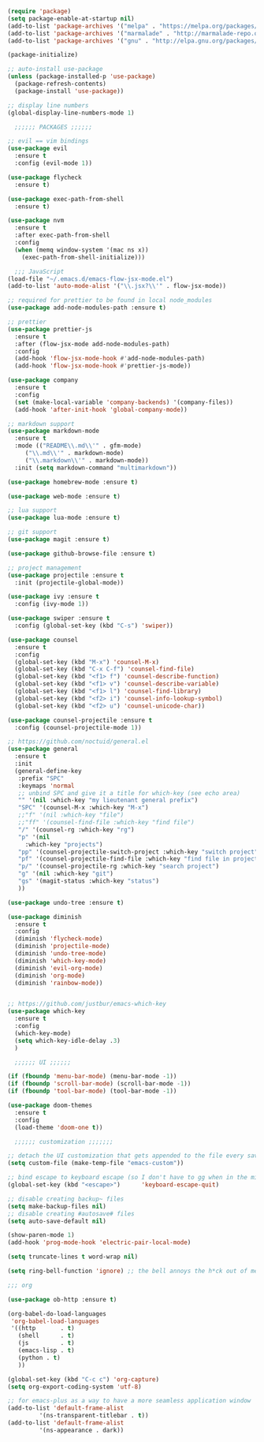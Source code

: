 #+BEGIN_SRC emacs-lisp
  (require 'package)
  (setq package-enable-at-startup nil)
  (add-to-list 'package-archives '("melpa" . "https://melpa.org/packages/"))
  (add-to-list 'package-archives '("marmalade" . "http://marmalade-repo.org/packages/"))
  (add-to-list 'package-archives '("gnu" . "http://elpa.gnu.org/packages/"))

  (package-initialize)

  ;; auto-install use-package
  (unless (package-installed-p 'use-package)
    (package-refresh-contents)
    (package-install 'use-package))

  ;; display line numbers
  (global-display-line-numbers-mode 1)

    ;;;;;; PACKAGES ;;;;;;

  ;; evil == vim bindings
  (use-package evil
    :ensure t
    :config (evil-mode 1))

  (use-package flycheck
    :ensure t)

  (use-package exec-path-from-shell
    :ensure t)

  (use-package nvm
    :ensure t
    :after exec-path-from-shell
    :config
    (when (memq window-system '(mac ns x))
      (exec-path-from-shell-initialize)))

    ;;; JavaScript
  (load-file "~/.emacs.d/emacs-flow-jsx-mode.el")
  (add-to-list 'auto-mode-alist '("\\.jsx?\\'" . flow-jsx-mode))

  ;; required for prettier to be found in local node_modules
  (use-package add-node-modules-path :ensure t)

  ;; prettier
  (use-package prettier-js
    :ensure t
    :after (flow-jsx-mode add-node-modules-path)
    :config
    (add-hook 'flow-jsx-mode-hook #'add-node-modules-path)
    (add-hook 'flow-jsx-mode-hook #'prettier-js-mode))

  (use-package company
    :ensure t
    :config
    (set (make-local-variable 'company-backends) '(company-files))
    (add-hook 'after-init-hook 'global-company-mode))

  ;; markdown support
  (use-package markdown-mode
    :ensure t
    :mode (("README\\.md\\'" . gfm-mode)
	   ("\\.md\\'" . markdown-mode)
	   ("\\.markdown\\'" . markdown-mode))
    :init (setq markdown-command "multimarkdown"))

  (use-package homebrew-mode :ensure t)

  (use-package web-mode :ensure t)

  ;; lua support
  (use-package lua-mode :ensure t)

  ;; git support
  (use-package magit :ensure t)

  (use-package github-browse-file :ensure t)

  ;; project management
  (use-package projectile :ensure t
    :init (projectile-global-mode))

  (use-package ivy :ensure t
    :config (ivy-mode 1))

  (use-package swiper :ensure t
    :config (global-set-key (kbd "C-s") 'swiper))

  (use-package counsel
    :ensure t
    :config
    (global-set-key (kbd "M-x") 'counsel-M-x)
    (global-set-key (kbd "C-x C-f") 'counsel-find-file)
    (global-set-key (kbd "<f1> f") 'counsel-describe-function)
    (global-set-key (kbd "<f1> v") 'counsel-describe-variable)
    (global-set-key (kbd "<f1> l") 'counsel-find-library)
    (global-set-key (kbd "<f2> i") 'counsel-info-lookup-symbol)
    (global-set-key (kbd "<f2> u") 'counsel-unicode-char))

  (use-package counsel-projectile :ensure t
    :config (counsel-projectile-mode 1))

  ;; https://github.com/noctuid/general.el
  (use-package general
    :ensure t
    :init
    (general-define-key
     :prefix "SPC"
     :keymaps 'normal
     ;; unbind SPC and give it a title for which-key (see echo area)
     "" '(nil :which-key "my lieutenant general prefix")
     "SPC" '(counsel-M-x :which-key "M-x")
     ;;"f" '(nil :which-key "file")
     ;;"ff" '(counsel-find-file :which-key "find file")
     "/" '(counsel-rg :which-key "rg")
     "p" '(nil
	   :which-key "projects")
     "pp" '(counsel-projectile-switch-project :which-key "switch project")
     "pf" '(counsel-projectile-find-file :which-key "find file in project")
     "p/" '(counsel-projectile-rg :which-key "search project")
     "g" '(nil :which-key "git")
     "gs" '(magit-status :which-key "status")
     ))

  (use-package undo-tree :ensure t)

  (use-package diminish
    :ensure t
    :config
    (diminish 'flycheck-mode)
    (diminish 'projectile-mode)
    (diminish 'undo-tree-mode)
    (diminish 'which-key-mode)
    (diminish 'evil-org-mode)
    (diminish 'org-mode)
    (diminish 'rainbow-mode))


  ;; https://github.com/justbur/emacs-which-key
  (use-package which-key
    :ensure t
    :config
    (which-key-mode)
    (setq which-key-idle-delay .3)
    ) 

	;;;;;; UI ;;;;;;

  (if (fboundp 'menu-bar-mode) (menu-bar-mode -1))
  (if (fboundp 'scroll-bar-mode) (scroll-bar-mode -1))
  (if (fboundp 'tool-bar-mode) (tool-bar-mode -1))

  (use-package doom-themes
    :ensure t
    :config
    (load-theme 'doom-one t))

    ;;;;;; customization ;;;;;;;

  ;; detach the UI customization that gets appended to the file every save http://emacsblog.org/2008/12/06/quick-tip-detaching-the-custom-file/
  (setq custom-file (make-temp-file "emacs-custom"))

  ;; bind escape to keyboard escape (so I don't have to gg when in the mini-buffer, acts more like vim
  (global-set-key (kbd "<escape>")      'keyboard-escape-quit)

  ;; disable creating backup~ files
  (setq make-backup-files nil) 
  ;; disable creating #autosave# files
  (setq auto-save-default nil) 

  (show-paren-mode 1)
  (add-hook 'prog-mode-hook 'electric-pair-local-mode)
  
  (setq truncate-lines t word-wrap nil)

  (setq ring-bell-function 'ignore) ;; the bell annoys the h*ck out of me, turn it off

  ;;; org

  (use-package ob-http :ensure t)

  (org-babel-do-load-languages
   'org-babel-load-languages
   '((http       . t)
     (shell      . t)
     (js         . t)
     (emacs-lisp . t)
     (python . t)
     ))

  (global-set-key (kbd "C-c c") 'org-capture)
  (setq org-export-coding-system 'utf-8)

  ;; for emacs-plus as a way to have a more seamless application window
  (add-to-list 'default-frame-alist
	       '(ns-transparent-titlebar . t))
  (add-to-list 'default-frame-alist
	       '(ns-appearance . dark))

#+END_SRC
